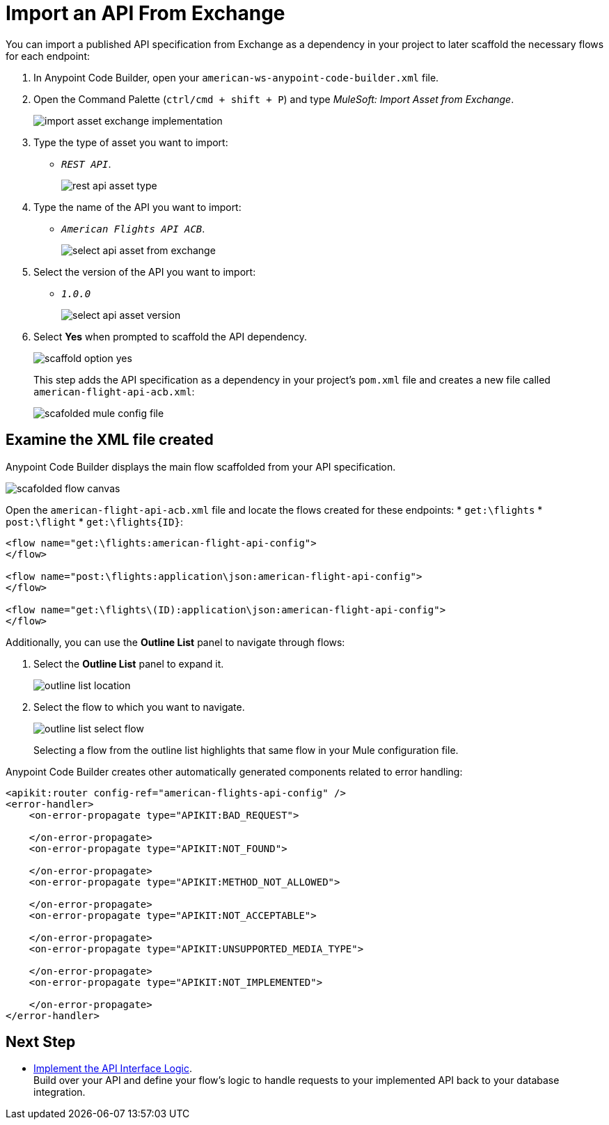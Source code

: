= Import an API From Exchange

You can import a published API specification from Exchange as a dependency in your project to later scaffold the necessary flows for each endpoint:

. In Anypoint Code Builder, open your `american-ws-anypoint-code-builder.xml` file.
. Open the Command Palette (`ctrl/cmd + shift + P`) and type _MuleSoft: Import Asset from Exchange_.
+
image::import-asset-exchange-implementation.png[]
. Type the type of asset you want to import:
* `_REST API_`.
+
image::rest-api-asset-type.png[]
. Type the name of the API you want to import:
* `_American Flights API ACB_`.
+
image::select-api-asset-from-exchange.png[]
. Select the version of the API you want to import:
* `_1.0.0_`
+
image::select-api-asset-version.png[]
. Select *Yes* when prompted to scaffold the API dependency.
+
image::scaffold-option-yes.png[]
+
This step adds the API specification as a dependency in your project's `pom.xml` file and creates a new file called `american-flight-api-acb.xml`:
+
image::scafolded-mule-config-file.png[]

== Examine the XML file created

Anypoint Code Builder displays the main flow scaffolded from your API specification.

image::scafolded-flow-canvas.png[]

Open the `american-flight-api-acb.xml` file and locate the flows created for these endpoints: 
* `get:\flights`
* `post:\flight`
* `get:\flights{ID}`:

[source,xml,linenums]
--
<flow name="get:\flights:american-flight-api-config">
</flow>

<flow name="post:\flights:application\json:american-flight-api-config">
</flow>

<flow name="get:\flights\(ID):application\json:american-flight-api-config">
</flow>
--

Additionally, you can use the *Outline List* panel to navigate through flows:

. Select the *Outline List* panel to expand it.
+
image::outline-list-location.png[]
. Select the flow to which you want to navigate.
+
image::outline-list-select-flow.png[]
+
Selecting a flow from the outline list highlights that same flow in your Mule configuration file.


Anypoint Code Builder creates other automatically generated components related to error handling:

[source,xml]
--
<apikit:router config-ref="american-flights-api-config" />
<error-handler>
    <on-error-propagate type="APIKIT:BAD_REQUEST">

    </on-error-propagate>
    <on-error-propagate type="APIKIT:NOT_FOUND">

    </on-error-propagate>
    <on-error-propagate type="APIKIT:METHOD_NOT_ALLOWED">

    </on-error-propagate>
    <on-error-propagate type="APIKIT:NOT_ACCEPTABLE">

    </on-error-propagate>
    <on-error-propagate type="APIKIT:UNSUPPORTED_MEDIA_TYPE">

    </on-error-propagate>
    <on-error-propagate type="APIKIT:NOT_IMPLEMENTED">

    </on-error-propagate>
</error-handler>
--

== Next Step

* xref:implement-api-interface-logic.adoc[Implement the API Interface Logic]. +
Build over your API and define your flow's logic to handle requests to your implemented API back to your database integration.
